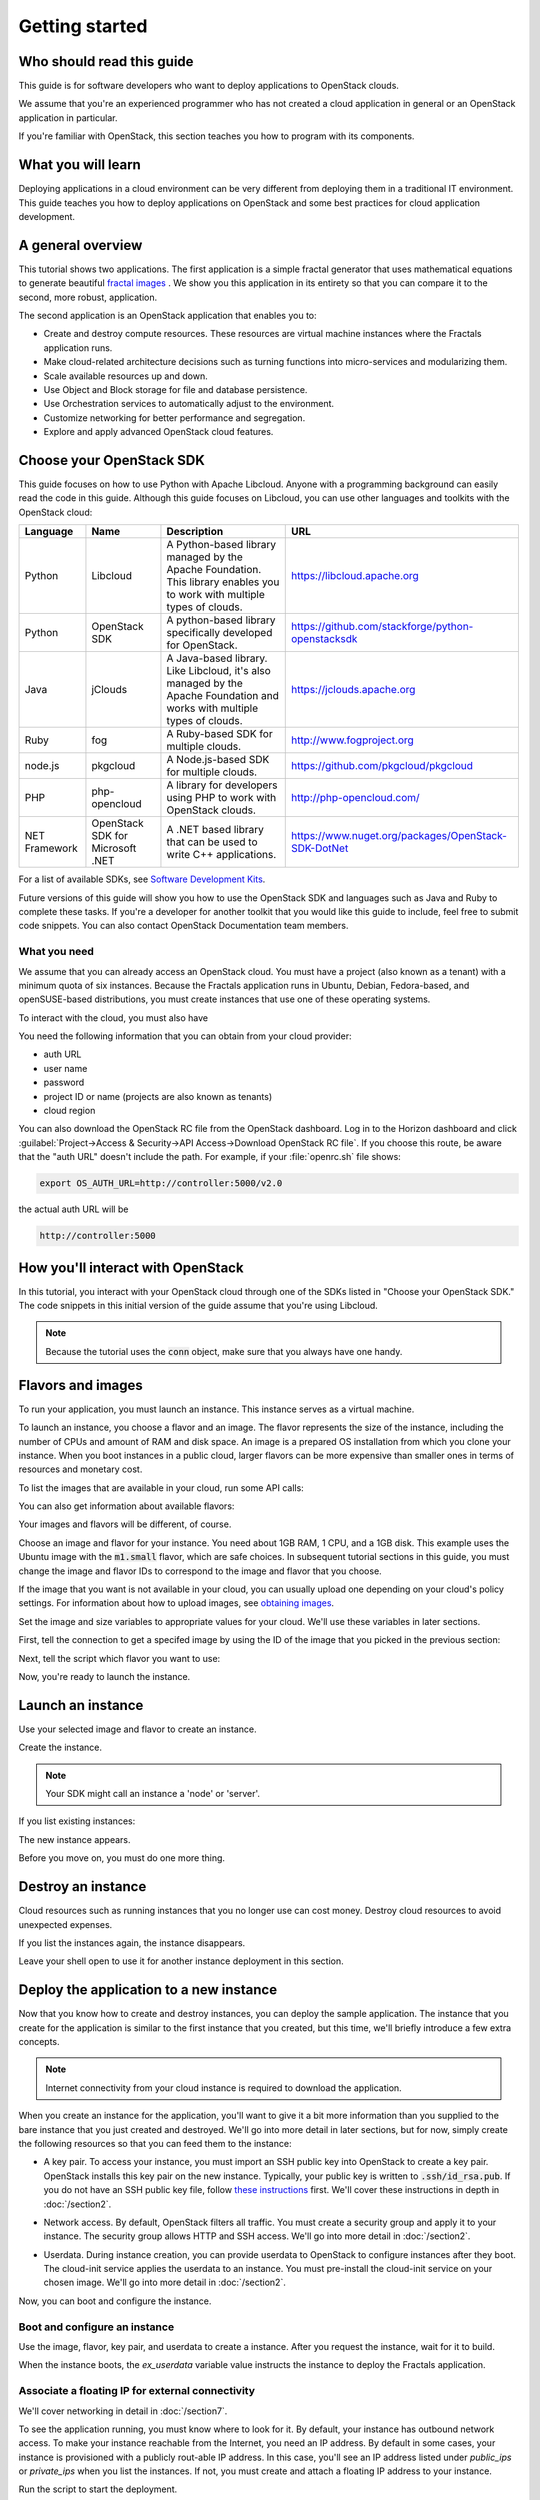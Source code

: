 ===============
Getting started
===============

Who should read this guide
~~~~~~~~~~~~~~~~~~~~~~~~~~

This guide is for software developers who want to deploy applications to
OpenStack clouds.

We assume that you're an experienced programmer who has not created a cloud
application in general or an OpenStack application in particular.

If you're familiar with OpenStack, this section teaches you how to program
with its components.

What you will learn
~~~~~~~~~~~~~~~~~~~

Deploying applications in a cloud environment can be very different from
deploying them in a traditional IT environment. This guide teaches you how to
deploy applications on OpenStack and some best practices for cloud application
development.

A general overview
~~~~~~~~~~~~~~~~~~

This tutorial shows two applications. The first application is a simple
fractal generator that uses mathematical equations to generate beautiful
`fractal images <http://en.wikipedia.org/wiki/Fractal>`_ . We show
you this application in its entirety so that you can compare it to the second,
more robust, application.

The second application is an OpenStack application that enables you to:

* Create and destroy compute resources. These resources are virtual
  machine instances where the Fractals application runs.
* Make cloud-related architecture decisions such as turning
  functions into micro-services and modularizing them.
* Scale available resources up and down.
* Use Object and Block storage for file and database persistence.
* Use Orchestration services to automatically adjust to the environment.
* Customize networking for better performance and segregation.
* Explore and apply advanced OpenStack cloud features.

Choose your OpenStack SDK
~~~~~~~~~~~~~~~~~~~~~~~~~

This guide focuses on how to use Python with Apache Libcloud. Anyone with a
programming background can easily read the code in this guide. Although this
guide focuses on Libcloud, you can use other languages and toolkits with the
OpenStack cloud:

============= ============= ================================================================= ====================================================
Language      Name          Description                                                       URL
============= ============= ================================================================= ====================================================
Python        Libcloud      A Python-based library managed by the Apache Foundation.
                            This library enables you to work with multiple types of clouds.   https://libcloud.apache.org
Python        OpenStack SDK A python-based library specifically developed for OpenStack.      https://github.com/stackforge/python-openstacksdk
Java          jClouds       A Java-based library. Like Libcloud, it's also managed by the     https://jclouds.apache.org
                            Apache Foundation and works with multiple types of clouds.
Ruby          fog           A Ruby-based SDK for multiple clouds.                             http://www.fogproject.org
node.js       pkgcloud      A Node.js-based SDK for multiple clouds.                          https://github.com/pkgcloud/pkgcloud
PHP           php-opencloud A library for developers using PHP to work with OpenStack clouds. http://php-opencloud.com/
NET Framework OpenStack SDK A .NET based library that can be used to write C++ applications.  https://www.nuget.org/packages/OpenStack-SDK-DotNet
              for Microsoft
              .NET
============= ============= ================================================================= ====================================================

For a list of available SDKs, see `Software Development Kits <https://wiki.openstack.org/wiki/SDKs>`_.

Future versions of this guide will show you how to use the OpenStack SDK and
languages such as Java and Ruby to complete these tasks. If you're a developer
for another toolkit that you would like this guide to include, feel free to
submit code snippets. You can also contact OpenStack Documentation team
members.

What you need
-------------

We assume that you can already access an OpenStack cloud. You must have a
project (also known as a tenant) with a minimum quota of six instances.
Because the Fractals application runs in Ubuntu, Debian, Fedora-based, and
openSUSE-based distributions, you must create instances that use one of these
operating systems.

To interact with the cloud, you must also have

.. only:: dotnet

      `OpenStack SDK for Microsoft .NET 0.9.1 or higher installed
      <https://www.nuget.org/packages/OpenStack-SDK-DotNet>`_.

      .. warning::

         This document has not yet been completed for the .NET SDK.

.. only:: fog

      `fog 1.19 or higher installed
      <http://www.fogproject.org/wiki/index.php?title=FOGUserGuide#Installing_FOG>`_
      and working with ruby gems 1.9.

      .. warning::

         This document has not yet been completed for the fog SDK.

.. only:: jclouds

    `jClouds 1.8 or higher installed <https://jclouds.apache.org/start/install>`_.

    .. warning::

       This document has not yet been completed for the jclouds SDK.

.. only:: libcloud

  `libcloud 0.15.1 or higher installed
  <https://libcloud.apache.org/getting-started.html>`_.

.. only:: node

      `a recent version of pkgcloud installed
      <https://github.com/pkgcloud/pkgcloud#getting-started>`_.

      .. warning::

         This document has not yet been completed for the pkgcloud SDK.

.. only:: openstacksdk

    the OpenStack SDK installed.

    .. warning::

       This document has not yet been completed for the OpenStack SDK.

.. only:: phpopencloud

    `a recent version of php-opencloud installed <http://docs.php-opencloud.com/en/latest/>`_.

    .. warning::

       This document has not yet been completed for the php-opencloud SDK.

You need the following information that you can obtain from your cloud
provider:

* auth URL
* user name
* password
* project ID or name (projects are also known as tenants)
* cloud region

You can also download the OpenStack RC file from the OpenStack dashboard. Log
in to the Horizon dashboard and click :guilabel:`Project->Access &
Security->API Access->Download OpenStack RC file`. If you choose this route,
be aware that the "auth URL" doesn't include the path. For example, if your
:file:`openrc.sh` file shows:

.. code-block:: bash

        export OS_AUTH_URL=http://controller:5000/v2.0

the actual auth URL will be

.. code-block:: python

        http://controller:5000


How you'll interact with OpenStack
~~~~~~~~~~~~~~~~~~~~~~~~~~~~~~~~~~

In this tutorial, you interact with your OpenStack cloud through one of the
SDKs listed in "Choose your OpenStack SDK." The code snippets in this
initial version of the guide assume that you're using Libcloud.

.. only:: fog

    .. literalinclude:: ../../samples/fog/section1.rb
        :start-after: step-1
        :end-before: step-2

.. only:: libcloud

    To try it, add the following code to a Python script (or use an
    interactive Python shell) by calling :code:`python -i`.

    .. literalinclude:: ../../samples/libcloud/section1.py
        :start-after: step-1
        :end-before: step-2

.. only:: openstacksdk

    .. code-block:: python

      from openstack import connection
      conn = connection.Connection(auth_url="http://controller:5000/v3",
                                   user_name="your_auth_username",
                                   password="your_auth_password", ...)


.. note:: Because the tutorial uses the :code:`conn` object,
          make sure that you always have one handy.

.. only:: libcloud

    .. note:: If you receive the
              :code:`libcloud.common.types.InvalidCredsError: 'Invalid
              credentials with the provider'` exception while trying to run
              one of the following API calls, double-check your credentials.

    .. note:: If your provider does not support regions, try a
              blank string ('') for the `region_name`.

Flavors and images
~~~~~~~~~~~~~~~~~~

To run your application, you must launch an instance. This instance serves as
a virtual machine.

To launch an instance, you choose a flavor and an image. The flavor represents
the size of the instance, including the number of CPUs and amount of RAM and
disk space. An image is a prepared OS installation from which you clone your
instance. When you boot instances in a public cloud, larger flavors can be
more expensive than smaller ones in terms of resources and monetary cost.

To list the images that are available in your cloud, run some API calls:

.. only:: fog

    .. literalinclude:: ../../samples/fog/section1.rb
        :start-after: step-2
        :end-before: step-3

.. only:: libcloud

    .. literalinclude:: ../../samples/libcloud/section1.py
        :start-after: step-2
        :end-before: step-3

    You should see a result something like:

    .. code-block:: python

        <NodeImage: id=2cccbea0-cea9-4f86-a3ed-065c652adda5, name=ubuntu-14.04, driver=OpenStack  ...>
        <NodeImage: id=f2a8dadc-7c7b-498f-996a-b5272c715e55, name=cirros-0.3.3-x86_64, driver=OpenStack  ...>

You can also get information about available flavors:

.. only:: fog

    .. literalinclude:: ../../samples/fog/section1.rb
        :start-after: step-3
        :end-before: step-4

.. only:: libcloud

    .. literalinclude:: ../../samples/libcloud/section1.py
        :start-after: step-3
        :end-before: step-4

    This code produces output like:

    .. code-block:: python

        <OpenStackNodeSize: id=1, name=m1.tiny, ram=512, disk=1, bandwidth=None, price=0.0, driver=OpenStack, vcpus=1,  ...>
        <OpenStackNodeSize: id=2, name=m1.small, ram=2048, disk=20, bandwidth=None, price=0.0, driver=OpenStack, vcpus=1,  ...>
        <OpenStackNodeSize: id=3, name=m1.medium, ram=4096, disk=40, bandwidth=None, price=0.0, driver=OpenStack, vcpus=2,  ...>
        <OpenStackNodeSize: id=4, name=m1.large, ram=8192, disk=80, bandwidth=None, price=0.0, driver=OpenStack, vcpus=4,  ...>
        <OpenStackNodeSize: id=5, name=m1.xlarge, ram=16384, disk=160, bandwidth=None, price=0.0, driver=OpenStack, vcpus=8,  ...>


Your images and flavors will be different, of course.

Choose an image and flavor for your instance. You need about 1GB RAM, 1 CPU,
and a 1GB disk. This example uses the Ubuntu image with the :code:`m1.small`
flavor, which are safe choices. In subsequent tutorial sections in this guide,
you must change the image and flavor IDs to correspond to the image and flavor
that you choose.

If the image that you want is not available in your cloud, you can usually
upload one depending on your cloud's policy settings. For information about
how to upload images, see
`obtaining images <http://docs.openstack.org/image-guide/content/ch_obtaining_images.html>`_.

Set the image and size variables to appropriate values for your cloud. We'll
use these variables in later sections.

First, tell the connection to get a specifed image by using the ID of the
image that you picked in the previous section:

.. only:: fog

    .. literalinclude:: ../../samples/fog/section1.rb
        :start-after: step-4
        :end-before: step-5

.. only:: libcloud

    .. literalinclude:: ../../samples/libcloud/section1.py
        :start-after: step-4
        :end-before: step-5

    You should see output something like this:

    .. code-block:: python

         <NodeImage: id=2cccbea0-cea9-4f86-a3ed-065c652adda5, name=ubuntu-14.04, driver=OpenStack  ...>

Next, tell the script which flavor you want to use:

.. only:: fog

    .. literalinclude:: ../../samples/fog/section1.rb
        :start-after: step-5
        :end-before: step-6

.. only:: libcloud

    .. literalinclude:: ../../samples/libcloud/section1.py
        :start-after: step-5
        :end-before: step-6

    You should see output something like this:

    .. code-block:: python

        <OpenStackNodeSize: id=3, name=m1.medium, ram=4096, disk=40, bandwidth=None, price=0.0, driver=OpenStack, vcpus=2,  ...>

Now, you're ready to launch the instance.

Launch an instance
~~~~~~~~~~~~~~~~~~

Use your selected image and flavor to create an instance.

.. only:: libcloud

    .. note:: The following instance creation example assumes that you have a
              single-tenant network. If you receive the 'Exception: 400 Bad
              Request Multiple possible networks found, use a Network ID to be
              more specific' error, you have multiple-tenant networks. You
              must add a `networks` parameter to the `create_node` call. See
              :doc:`/appendix` for details.

Create the instance.

.. note:: Your SDK might call an instance a 'node' or 'server'.

.. only:: fog

    .. literalinclude:: ../../samples/fog/section1.rb
        :start-after: step-6
        :end-before: step-7

.. only:: libcloud

    .. literalinclude:: ../../samples/libcloud/section1.py
        :start-after: step-6
        :end-before: step-7

    You should see output something like:

    .. code-block:: python

       <Node: uuid=1242d56cac5bcd4c110c60d57ccdbff086515133, name=testing, state=PENDING, public_ips=[], private_ips=[], provider=OpenStack ...>

.. only:: openstacksdk

    .. code-block:: python

       args = {
           "name": "testing",
           "flavorRef": flavor,
           "imageRef": image,
       }
       instance = conn.compute.create_server(**args)

If you list existing instances:

.. only:: fog

    .. literalinclude:: ../../samples/fog/section1.rb
        :start-after: step-7
        :end-before: step-8

.. only:: libcloud

    .. literalinclude:: ../../samples/libcloud/section1.py
        :start-after: step-7
        :end-before: step-8

The new instance appears.

.. only:: libcloud

    .. code-block:: python

       <Node: uuid=1242d56cac5bcd4c110c60d57ccdbff086515133, name=testing, state=RUNNING, public_ips=[], private_ips=[], provider=OpenStack ...>

.. only:: openstacksdk

    .. code-block:: python

       instances = conn.compute.list_servers()
       for instance in instances:
           print(instance)

Before you move on, you must do one more thing.

Destroy an instance
~~~~~~~~~~~~~~~~~~~

Cloud resources such as running instances that you no longer use can cost
money. Destroy cloud resources to avoid unexpected expenses.

.. only:: fog

    .. literalinclude:: ../../samples/fog/section1.rb
        :start-after: step-8
        :end-before: step-9

.. only:: libcloud

    .. literalinclude:: ../../samples/libcloud/section1.py
        :start-after: step-8
        :end-before: step-9


If you list the instances again, the instance disappears.

Leave your shell open to use it for another instance deployment in this
section.

Deploy the application to a new instance
~~~~~~~~~~~~~~~~~~~~~~~~~~~~~~~~~~~~~~~~

Now that you know how to create and destroy instances, you can deploy the
sample application. The instance that you create for the application is
similar to the first instance that you created, but this time, we'll briefly
introduce a few extra concepts.

.. note:: Internet connectivity from your cloud instance is required
          to download the application.

When you create an instance for the application, you'll want to give it a bit
more information than you supplied to the bare instance that you just created
and destroyed. We'll go into more detail in later sections, but for now,
simply create the following resources so that you can feed them to the
instance:

* A key pair. To access your instance, you must import an SSH public key into
  OpenStack to create a key pair. OpenStack installs this key pair on the new
  instance. Typically, your public key is written to :code:`.ssh/id_rsa.pub`. If
  you do not have an SSH public key file, follow
  `these instructions <https://help.github.com/articles/generating-ssh- keys/>`_ first.
  We'll cover these instructions in depth in :doc:`/section2`.

.. only:: fog

    .. warning:: This section has not been completed.

.. only:: libcloud

    In the following example, :code:`pub_key_file` should be set to
    the location of your public SSH key file.

    .. literalinclude:: ../../samples/libcloud/section1.py
        :start-after: step-9
        :end-before: step-10

    ::

       <KeyPair name=demokey fingerprint=aa:bb:cc... driver=OpenStack>

* Network access. By default, OpenStack filters all traffic. You must create
  a security group and apply it to your instance. The security group allows HTTP
  and SSH access. We'll go into more detail in :doc:`/section2`.

.. only:: fog

    .. literalinclude:: ../../samples/fog/section1.rb
        :start-after: step-10
        :end-before: step-11

.. only:: libcloud

    .. literalinclude:: ../../samples/libcloud/section1.py
        :start-after: step-10
        :end-before: step-11

* Userdata. During instance creation, you can provide userdata to OpenStack to
  configure instances after they boot. The cloud-init service applies the
  userdata to an instance. You must pre-install the cloud-init service on your
  chosen image. We'll go into more detail in :doc:`/section2`.

.. only:: fog

    .. warning:: This section has not been completed.

.. only:: libcloud

    .. literalinclude:: ../../samples/libcloud/section1.py
        :start-after: step-11
        :end-before: step-12

Now, you can boot and configure the instance.

Boot and configure an instance
------------------------------

Use the image, flavor, key pair, and userdata to create a instance. After you
request the instance, wait for it to build.

.. only:: fog

    .. warning:: This section has not been completed.

.. only:: libcloud

    .. literalinclude:: ../../samples/libcloud/section1.py
        :start-after: step-12
        :end-before: step-13

When the instance boots, the `ex_userdata` variable value instructs the
instance to deploy the Fractals application.

Associate a floating IP for external connectivity
-------------------------------------------------

We'll cover networking in detail in :doc:`/section7`.

To see the application running, you must know where to look for it. By
default, your instance has outbound network access. To make your instance
reachable from the Internet, you need an IP address. By default in some cases,
your instance is provisioned with a publicly rout-able IP address. In this
case, you'll see an IP address listed under `public_ips` or `private_ips` when
you list the instances. If not, you must create and attach a floating IP
address to your instance.

.. only:: fog

    .. warning:: This section has not been completed.

.. only:: libcloud

    Use :code:`ex_list_floating_ip_pools()` and select the first floating IP
    address pool. Allocate this pool to your project and attach it to your
    instance.

    .. literalinclude:: ../../samples/libcloud/section1.py
        :start-after: step-13
        :end-before: step-14

.. todo:: remove extra blank line after break

    You should see the floating IP output to the command line:

    ::

        <OpenStack_1_1_FloatingIpAddress: id=4536ed1e-4374-4d7f-b02c-c3be2cb09b67, ip_addr=203.0.113.101, pool=<OpenStack_1_1_FloatingIpPool: name=floating001>, driver=<libcloud.compute.drivers.openstack.OpenStack_1_1_NodeDriver object at 0x1310b50>>

    You can then attach it to the instance:

    .. literalinclude:: ../../samples/libcloud/section1.py
        :start-after: step-14
        :end-before: step-15

Run the script to start the deployment.

Access the application
----------------------

Deploying application data and configuration to the instance can take some
time. Consider enjoying a cup of coffee while you wait. After the application
deploys, you can visit the awesome graphic interface at the following link
using your preferred browser.

.. only:: libcloud

    .. literalinclude:: ../../samples/libcloud/section1.py
        :start-after: step-15

.. note:: If you do not use floating IPs, substitute another IP address as appropriate

.. figure:: images/screenshot_webinterface.png
    :width: 800px
    :align: center
    :height: 600px
    :alt: screenshot of the webinterface
    :figclass: align-center

Next steps
~~~~~~~~~~

Don't worry if these concepts are not yet completely clear. In
:doc:`/section2`, we explore these concepts in more detail.

* :doc:`/section3`: Learn how to scale your application
* :doc:`/section4`: Learn how to use Object Storage to make your application durable
* :doc:`/section5`: Migrate the database to block storage, or use
  the database-as-a-service component
* :doc:`/section6`: Automatically orchestrate your application
* :doc:`/section7`: Learn about complex networking
* :doc:`/section8`: Get advice about operations
* :doc:`/section9`: Learn some crazy things that you might not think to do ;)

.. todo:: List the next sections here or simply reference section2.

Complete code sample
~~~~~~~~~~~~~~~~~~~~

The following file contains all of the code from this section of the
tutorial. This comprehensive code sample lets you view and run the code
as a single script.

Before you run this script, confirm that you have set your authentication
information, the flavor ID, and image ID.

.. only:: libcloud

    .. literalinclude:: ../../samples/libcloud/section1.py
       :language: python
